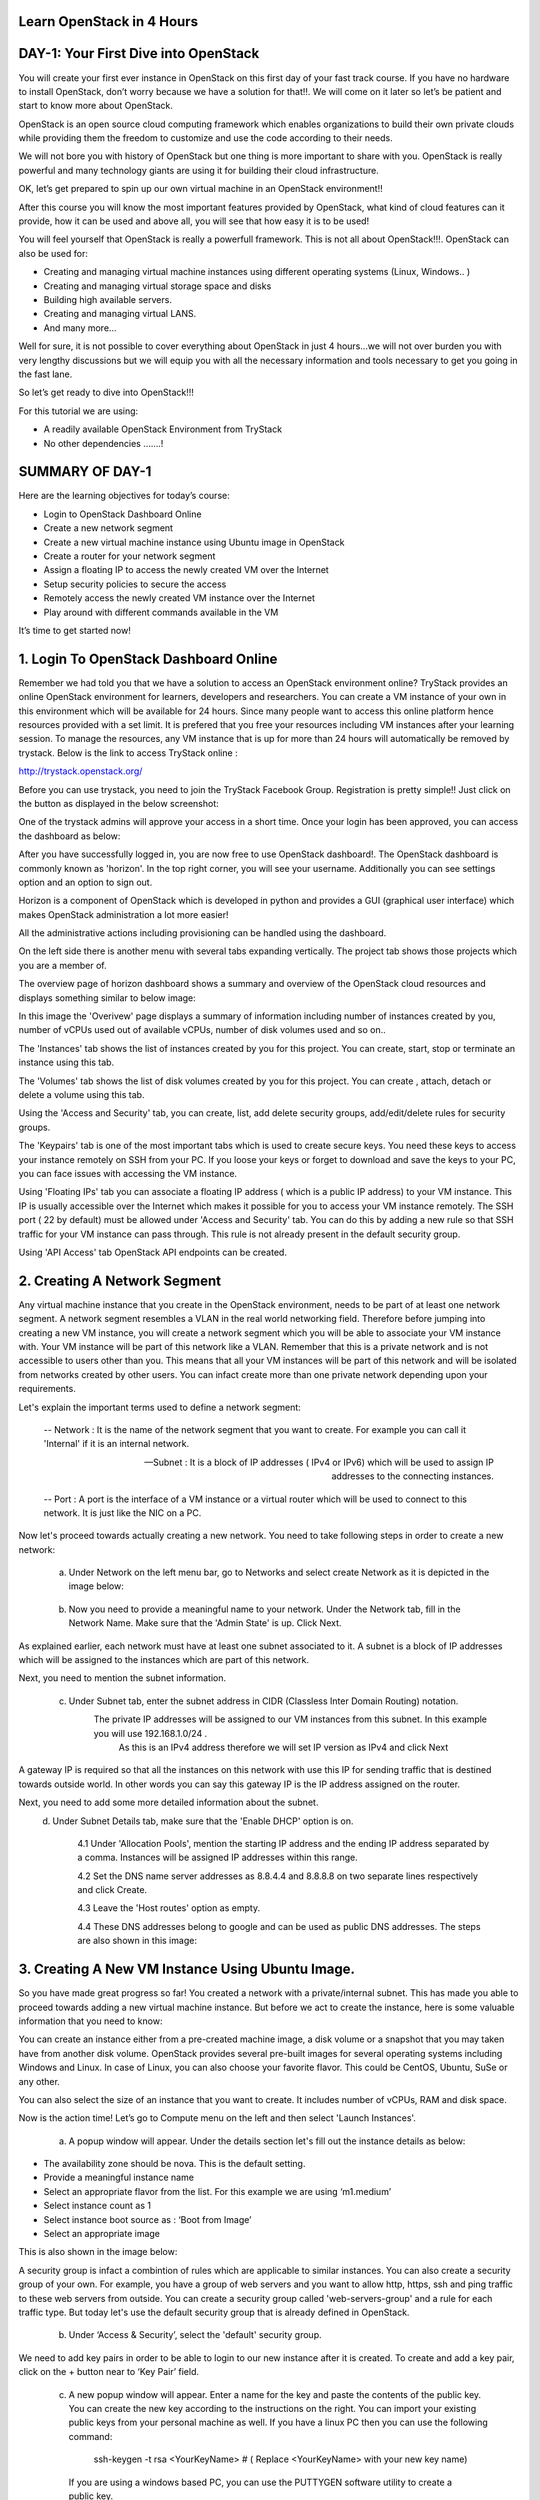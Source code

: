 ﻿Learn OpenStack in 4 Hours
============================

DAY-1: Your First Dive into OpenStack
============================

You will create your first ever instance in OpenStack on this first day
of your fast track course. If you have no hardware to install OpenStack,
don’t worry because we have a solution for that!!. We will come on it
later so let’s be patient and start to know more about OpenStack.

OpenStack is an open source cloud computing framework which enables
organizations to build their own private clouds while providing them the
freedom to customize and use the code according to their needs.

We will not bore you with history of OpenStack but one thing is more
important to share with you. OpenStack is really powerful and many
technology giants are using it for building their cloud infrastructure.

OK, let’s get prepared to spin up our own virtual machine in an
OpenStack environment!!

After this course you will know the most important features provided by
OpenStack, what kind of cloud features can it provide, how it can be
used and above all, you will see that how easy it is to be used!

You will feel yourself that OpenStack is really a powerfull framework.
This is not all about OpenStack!!!. OpenStack can also be used for:

-  Creating and managing virtual machine instances using different operating systems (Linux, Windows.. )

-  Creating and managing virtual storage space and disks

-  Building high available servers.

-  Creating and managing virtual LANS.

-  And many more…

Well for sure, it is not possible to cover everything about OpenStack in
just 4 hours…we will not over burden you with very lengthy discussions
but we will equip you with all the necessary information and tools
necessary to get you going in the fast lane.

So let’s get ready to dive into OpenStack!!!

For this tutorial we are using:

-  A readily available OpenStack Environment from TryStack

-  No other dependencies …….!

SUMMARY OF DAY-1
================


Here are the learning objectives for today’s course:

-  Login to OpenStack Dashboard Online

-  Create a new network segment

-  Create a new virtual machine instance using Ubuntu image in OpenStack

-  Create a router for your network segment

-  Assign a floating IP to access the newly created VM over the Internet

-  Setup security policies to secure the access

-  Remotely access the newly created VM instance over the Internet

-  Play around with different commands available in the VM

It’s time to get started now!

1. Login To OpenStack Dashboard Online
================================

Remember we had told you that we have a solution to access an OpenStack
environment online? 
TryStack provides an online OpenStack environment for learners, developers and researchers. You can create a VM instance of your own in this environment which will be available for 24 hours. 
Since many people want to access this online platform hence resources provided with a set limit. It is prefered that you free your resources including VM instances after your learning session. 
To manage the resources, any VM instance that is up for more than 24 hours will automatically be removed by trystack. 
Below is the link to access TryStack online :

http://trystack.openstack.org/

Before you can use trystack, you need to join the TryStack Facebook Group. Registration is pretty simple!! Just click on the button as displayed
in the below screenshot:

|image1|

One of the trystack admins will approve your access in a short time. Once your login has been approved, you can access the dashboard as below:

|image2|

After you have successfully logged in, you are now free to use OpenStack dashboard!. The OpenStack dashboard is commonly known as 'horizon'. 
In the top right corner, you will see your username. Additionally you can see settings option and an option to sign out.

Horizon is a component of OpenStack which is developed in python and provides a GUI (graphical user interface) which makes OpenStack administration a lot more easier!

All the administrative actions including provisioning can be handled using the dashboard.

On the left side there is another menu with several tabs expanding vertically. The project tab shows those projects which you are a member of.

The overview page of horizon dashboard shows a summary and overview of the OpenStack cloud resources and displays something similar to below image:

|image3|


In this image the 'Overivew' page displays a summary of information including  number of instances created by you, number of vCPUs used out of available vCPUs, number of disk volumes used and so on..

The 'Instances' tab shows the list of instances created by you for this project. You can create, start, stop or terminate an instance using this tab.

The 'Volumes' tab shows the list of disk volumes created by you for this project. You can create , attach, detach or delete a volume using this tab.

Using the 'Access and Security' tab, you can create, list, add delete security groups, add/edit/delete rules for security groups.

The 'Keypairs' tab is one of the most important tabs which is used to create secure keys. You need these keys to access your instance remotely on SSH from your PC. If you loose your keys or forget to download and save the keys to your PC, you can face issues with accessing the VM instance.

Using 'Floating IPs' tab you can associate a floating IP address ( which is a public IP address) to your VM instance.  This IP is usually accessible over the Internet which makes it possible for you to access your VM instance remotely.
The SSH port (  22 by default) must be allowed under 'Access and Security' tab. You can do this by adding a new rule so that SSH traffic for your VM instance can pass through. This rule is not already present in the default security group.

Using 'API Access' tab OpenStack API endpoints can be created.

2. Creating A Network Segment
=======================


Any virtual machine instance that you create in the OpenStack environment, needs to be part of at least one network segment. A network segment resembles a VLAN in the real world networking field.
Therefore before jumping into creating a new VM instance, you will create a network segment which you will be able to associate your VM instance with.
Your VM instance will be part of this network like a VLAN. Remember that this is a private network and is not accessible to users other than you. 
This means that all your VM instances will be part of this network and will be isolated from networks created by other users. 
You can infact create more than one private network depending upon your requirements.

Let's explain the important terms used to define a network segment:

	--	Network :  It is the name of the network segment that you want to create. For example you can call it 'Internal' if it is an internal network. 

	--	Subnet   :  It is a block of IP addresses ( IPv4  or IPv6) which will be used to assign IP addresses to the connecting instances.

	--	Port        :  A port is the interface of a VM instance or a virtual router which will be used to connect to this network. It is just like the NIC on a PC.

Now let's proceed towards actually creating a new network. You need to take following steps in order to create a new network:

	a. Under Network on the left menu bar, go to Networks and select create Network as it is depicted in the image below:

|image4|

	b. Now you need to provide a meaningful name to your network. Under the Network tab, fill in the Network Name. Make sure that the 'Admin State' is up. Click Next.

|image5|

As explained earlier, each network must have at least one subnet associated to it. A subnet is a block of IP addresses which will be assigned to the instances which are part of this network.

Next, you need to mention the subnet information.

	c. Under Subnet tab, enter the subnet address in CIDR (Classless Inter Domain Routing) notation.
	    The private IP addresses will be assigned to our VM instances from this subnet. In this example you will use 192.168.1.0/24 . 
	     As this is an IPv4 address therefore we will set IP version as IPv4 and click Next

A gateway IP is required so that all the instances on this network with use this IP for sending traffic that is destined towards outside world. In other words you can say this gateway IP is the IP address assigned on the router.
|image6|


Next, you need to add some more detailed information about the subnet.
	d. Under Subnet Details tab, make sure that the 'Enable DHCP' option is on. 

		4.1	Under 'Allocation Pools', mention the starting IP address and the ending IP address separated by a comma.  Instances will be assigned IP addresses within this range.

		4.2	Set the DNS name server addresses as 8.8.4.4 and 8.8.8.8 on two separate lines respectively and click Create.

		4.3	Leave the 'Host routes' option as empty.

		4.4	These DNS addresses belong to google and can be used as public DNS addresses. The steps are also shown in this image:

|image7|

3.  Creating A New VM Instance Using Ubuntu Image. 
======================================


So you have made great progress so far! You created a network with a private/internal subnet. This has made you able to proceed towards adding a new virtual machine instance.
But before we act to create the instance, here is some valuable information that you need to know:

You can create an instance either from a pre-created machine image, a disk volume or  a snapshot that you may taken have from another disk volume.
OpenStack provides several pre-built images for several operating systems including Windows and Linux.
In case of Linux, you can also choose your favorite flavor. This could be CentOS, Ubuntu, SuSe or any other. 

You can also select the size of an instance that you want to create. It includes number of vCPUs, RAM and disk space.

Now is the action time! Let’s go to Compute menu on the left and then select 'Launch Instances'.

|image8|

	a. A popup window will appear. Under the details section let's fill out the instance details as below:

-  The availability zone should be nova. This is the default setting.

-  Provide a meaningful instance name 

-  Select an appropriate flavor from the list. For this example we are using ‘m1.medium’

-  Select instance count as 1

-  Select instance boot source as : ‘Boot from Image’

-  Select an appropriate image

This is also shown in the image below:

|image9|

A security group is infact a combintion of rules which are applicable to similar instances.  You can also create a security group of your own. 
For example, you have a group of web servers and you want to allow http, https, ssh and ping traffic to these web servers from outside. You can create a security group called 'web-servers-group' and a rule for each traffic type.
But today let's use the default security group that is already defined in OpenStack.

	b. Under ‘Access & Security’, select the 'default' security group. 
We need to add key pairs in order to be able to login to our new instance after it is created. To create and add a key pair, click on the + button near to ‘Key Pair’ field.


|image10|
	
	c. A new popup window will appear. Enter a name for the key and paste the contents of the public key. You can create the new key according to the instructions on the right.
	   You can import your existing public keys from your personal machine as well. If you have a linux PC then you can use the following command:

		ssh-keygen -t rsa  <YourKeyName>    # ( Replace <YourKeyName> with your new key name)

	  If you are using a windows based PC, you can use the  PUTTYGEN software utility to create  a public key.


|image11|

	d. Upon successful import, a message like below will appear:

|image12|

	e. Next, under networking tab, select the network that we created earlier and click on launch button.Below image displays the steps:

|image13|

Once the new instance has been launched, a message like below will be displayed:

|image14|

4. Creating A Router For Your Network Segment
===================================


You must know how a router works. It connects more than one networks. It routes packets between two or more networks. For your newly created network you need at least one router.
This will make sure that your instances can talk to the outside world. Therefore you need a router that has interfaces connected to your network and external networks. 

To create a new router let's follow below steps:

	a. Goto 'Network' on the left menu under 'Project' and select 'Routers'. The same is depicted in the image below:

|image15|

Click on 'Create Router' on the right as shown in the image below:

|image16|

Set a meaningful router name
Set the 'Admin state' to up
Select the external public network
Click on 'Create Router'
Once the router is created, a message like below will be displayed:

|image17|

This newly created needs a gateway IP so that it can forwar all the default traffic to it.
 
 Follow below steps to acheive this:
		a. Goto the router details page on the newly created router and click on 'Set Gateway'
|image18|
	
		b. Select the external network and click 'Set Gateway'
|image19|

So far the router is created and gateway has been set but it is not connected to your private network.

Hence you need to add an interface to the router and connect that interface to the private network.

To do this, click on 'Add Interface' option under 'Interfaces' tab on router details page. This is shown in the image below:

|image20|

Under subnet, select the network subnet that we created earlier and click on 'Add Interface'.

|image21|

Now to confirm the interface addition, we can view it under network topology. To see the network topology, to 'Network Topology' under Networks as shown below:

|image22|

5. Assign a floating IP Address
=======================



A floating IP Address is required to access the VM instance remotely using pubic Internet. Floating IPs are ussually public IP Addresses which are routable using Internet.
To assign a flaoting IP, we need to follow below steps:
	a. Under 'Compute', go to 'Instances' and select the instance.

|image23|

After selecting the instance, select the drop down menu under 'Actions' column.

From this drop down menu, select 'Associate floating IP' option.


|image24|

A popup window like below will appear:

Select the  the port to be associated and click on '+' button under IP Address

|image25|

Select the pool and click on 'Allocate IP' . This will allocate a pulic IP to the newly created instance.

|image26|

6.  Setup Security Policies to Secure the Access
===================================

Security policies are required to allow or deny access to the VM instances from outside world. It is used to control the incomming and outgoing traffic to and from the VM instances.
This can be done from 'Access and Security' option under 'Compute' menu option on the left. Following steps need to be followed to accomplish this:
	a. Under 'Compute', goto 'Access and Security' and then goto 'Security Groups' tab.
	
|image27|

	b. Click 'Manage Rules' in the 'default' row.

|image28|	

Let's say we need to allow ping (ICMP), web server traffic (port 80) and SSH traffic to this VM instance from outside.  We need to add three rules for this.
a. Click on 'Add Rule' and select 'ALL ICMP'.
b. Click on 'Add Rule' and select 'SSH'
c. Click on 'Add Rule' and select 'HTTP'

|image29|

Now you can open your faviourite SSH client on your PC/laptop to access your first VM instance remotely.
It will ask for accepting the server's key for the first time as shown in the image below:

|image30|

If you are successful, congratulations! You have logged into your first VM instance remotely. Now you can type the commands to play around!

|image31|

.. |image1| image:: media/image1.png
.. |image2| image:: media/image2.png
.. |image3| image:: media/image3.png
.. |image4| image:: media/image4.png
.. |image5| image:: media/image5.png
.. |image6| image:: media/image6.png
.. |image7| image:: media/image7.png
.. |image8| image:: media/image8.png
.. |image9| image:: media/image9.png
.. |image10| image:: media/image10.png
.. |image11| image:: media/image11.png
.. |image12| image:: media/image12.png
.. |image13| image:: media/image13.png
.. |image14| image:: media/image14.png
.. |image15| image:: media/image15.png
.. |image16| image:: media/image16.png
.. |image17| image:: media/image17.png
.. |image18| image:: media/image18.png
.. |image19| image:: media/image19.png
.. |image20| image:: media/image20.png
.. |image21| image:: media/image21.png
.. |image22| image:: media/image22.png
.. |image23| image:: media/image23.png
.. |image24| image:: media/image24.png
.. |image25| image:: media/image25.png
.. |image26| image:: media/image26.png
.. |image27| image:: media/image27.png
.. |image28| image:: media/image28.png
.. |image29| image:: media/image29.png
.. |image30| image:: media/image30.png
.. |image31| image:: media/image31.png